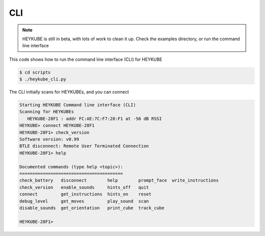 .. highlight:: shell

===
CLI
===

.. note::

    HEYKUBE is still in beta, with lots of work to clean it up. 
    Check the examples directory, or run the command line interface

This code shows how to run the command line interface (CLI) for HEYKUBE

.. code-block:: console

   $ cd scripts
   $ ./heykube_cli.py


The CLI initially scans for HEYKUBEs, and you can connect

.. code-block:: console

    Starting HEYKUBE Command line interface (CLI)
    Scanning for HEYKUBEs
       HEYKUBE-28F1 : addr FC:AE:7C:F7:28:F1 at -56 dB RSSI
    HEYKUBE> connect HEYKUBE-28F1
    HEYKUBE-28F1> check_version
    Software version: v0.99
    BTLE disconnect: Remote User Terminated Connection
    HEYKUBE-28F1> help
   
    Documented commands (type help <topic>):
    ========================================
    check_battery   disconnect        help        prompt_face  write_instructions
    check_version   enable_sounds     hints_off   quit
    connect         get_instructions  hints_on    reset
    debug_level     get_moves         play_sound  scan
    disable_sounds  get_orientation   print_cube  track_cube
   
    HEYKUBE-28F1>

